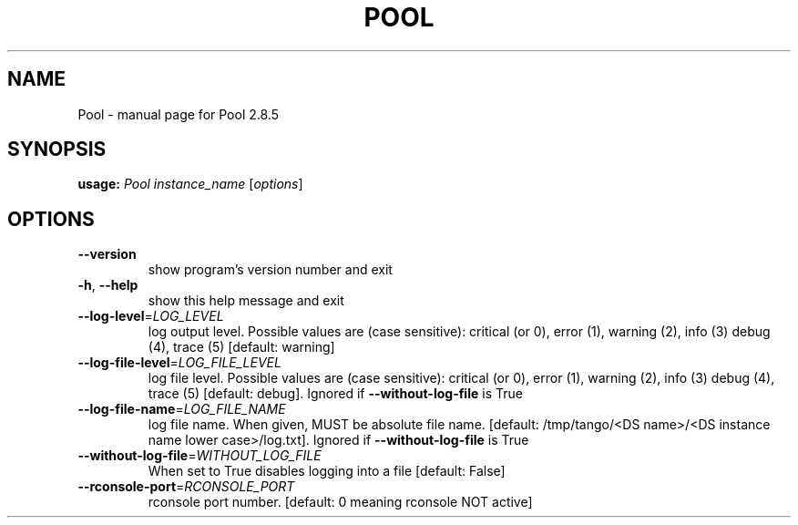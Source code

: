.\" DO NOT MODIFY THIS FILE!  It was generated by help2man 1.47.4.
.TH POOL "1" "November 2019" "Pool 2.8.5" "User Commands"
.SH NAME
Pool \- manual page for Pool 2.8.5
.SH SYNOPSIS
.B usage:
\fI\,Pool instance_name \/\fR[\fI\,options\/\fR]
.SH OPTIONS
.TP
\fB\-\-version\fR
show program's version number and exit
.TP
\fB\-h\fR, \fB\-\-help\fR
show this help message and exit
.TP
\fB\-\-log\-level\fR=\fI\,LOG_LEVEL\/\fR
log output level. Possible values are (case
sensitive): critical (or 0), error (1), warning (2),
info (3) debug (4), trace (5) [default: warning]
.TP
\fB\-\-log\-file\-level\fR=\fI\,LOG_FILE_LEVEL\/\fR
log file level. Possible values are (case sensitive):
critical (or 0), error (1), warning (2), info (3)
debug (4), trace (5) [default: debug]. Ignored if
\fB\-\-without\-log\-file\fR is True
.TP
\fB\-\-log\-file\-name\fR=\fI\,LOG_FILE_NAME\/\fR
log file name. When given, MUST be absolute file name.
[default: /tmp/tango/<DS name>/<DS instance name lower
case>/log.txt]. Ignored if \fB\-\-without\-log\-file\fR is True
.TP
\fB\-\-without\-log\-file\fR=\fI\,WITHOUT_LOG_FILE\/\fR
When set to True disables logging into a file
[default: False]
.TP
\fB\-\-rconsole\-port\fR=\fI\,RCONSOLE_PORT\/\fR
rconsole port number. [default: 0 meaning rconsole NOT
active]
